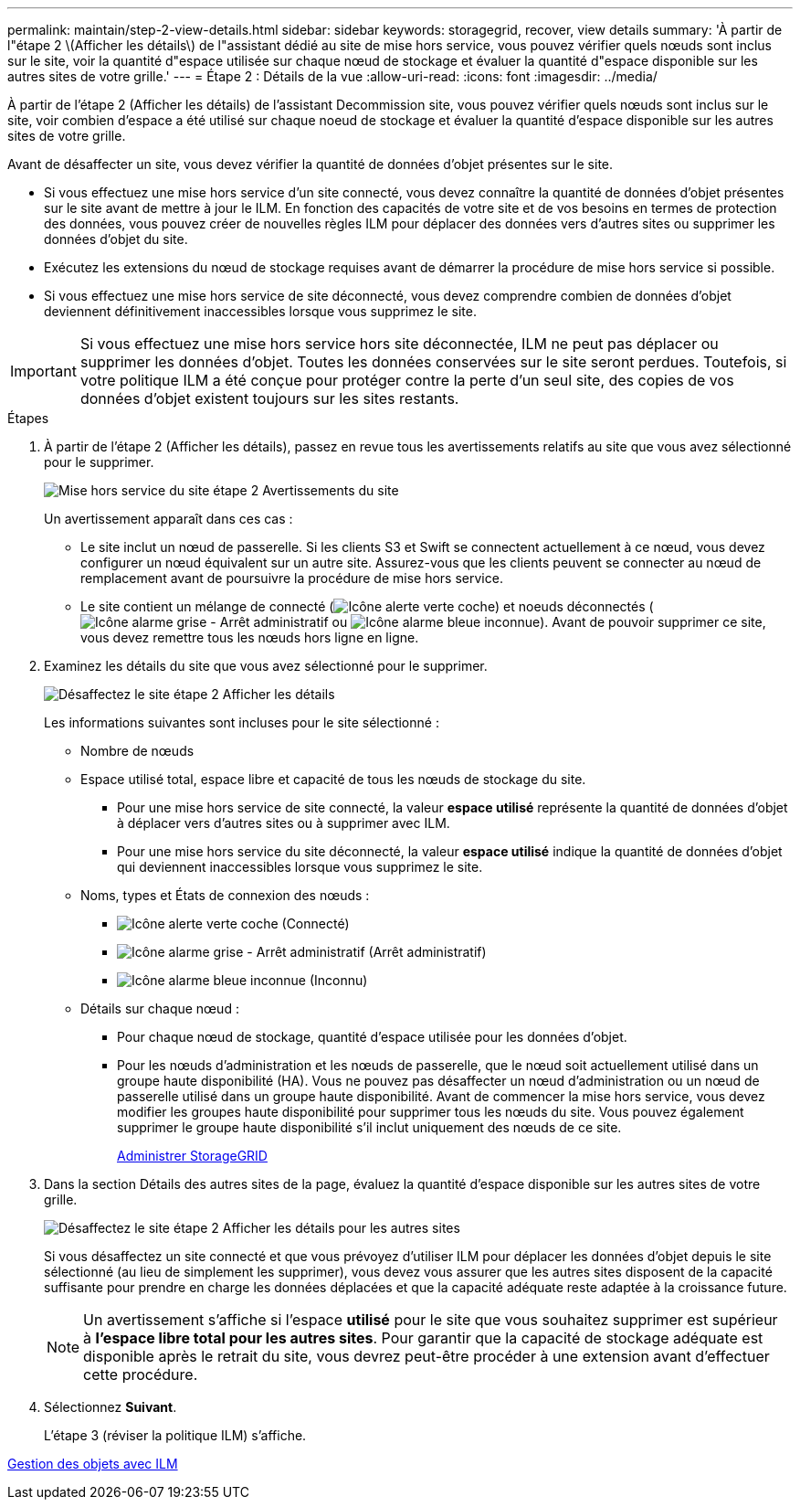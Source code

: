 ---
permalink: maintain/step-2-view-details.html 
sidebar: sidebar 
keywords: storagegrid, recover, view details 
summary: 'À partir de l"étape 2 \(Afficher les détails\) de l"assistant dédié au site de mise hors service, vous pouvez vérifier quels nœuds sont inclus sur le site, voir la quantité d"espace utilisée sur chaque nœud de stockage et évaluer la quantité d"espace disponible sur les autres sites de votre grille.' 
---
= Étape 2 : Détails de la vue
:allow-uri-read: 
:icons: font
:imagesdir: ../media/


[role="lead"]
À partir de l'étape 2 (Afficher les détails) de l'assistant Decommission site, vous pouvez vérifier quels nœuds sont inclus sur le site, voir combien d'espace a été utilisé sur chaque noeud de stockage et évaluer la quantité d'espace disponible sur les autres sites de votre grille.

Avant de désaffecter un site, vous devez vérifier la quantité de données d'objet présentes sur le site.

* Si vous effectuez une mise hors service d'un site connecté, vous devez connaître la quantité de données d'objet présentes sur le site avant de mettre à jour le ILM. En fonction des capacités de votre site et de vos besoins en termes de protection des données, vous pouvez créer de nouvelles règles ILM pour déplacer des données vers d'autres sites ou supprimer les données d'objet du site.
* Exécutez les extensions du nœud de stockage requises avant de démarrer la procédure de mise hors service si possible.
* Si vous effectuez une mise hors service de site déconnecté, vous devez comprendre combien de données d'objet deviennent définitivement inaccessibles lorsque vous supprimez le site.



IMPORTANT: Si vous effectuez une mise hors service hors site déconnectée, ILM ne peut pas déplacer ou supprimer les données d'objet. Toutes les données conservées sur le site seront perdues. Toutefois, si votre politique ILM a été conçue pour protéger contre la perte d'un seul site, des copies de vos données d'objet existent toujours sur les sites restants.

.Étapes
. À partir de l'étape 2 (Afficher les détails), passez en revue tous les avertissements relatifs au site que vous avez sélectionné pour le supprimer.
+
image::../media/decommission_site_step_2_site_warnings.png[Mise hors service du site étape 2 Avertissements du site]

+
Un avertissement apparaît dans ces cas :

+
** Le site inclut un nœud de passerelle. Si les clients S3 et Swift se connectent actuellement à ce nœud, vous devez configurer un nœud équivalent sur un autre site. Assurez-vous que les clients peuvent se connecter au nœud de remplacement avant de poursuivre la procédure de mise hors service.
** Le site contient un mélange de connecté (image:../media/icon_alert_green_checkmark.png["Icône alerte verte coche"]) et noeuds déconnectés (image:../media/icon_alarm_gray_administratively_down.png["Icône alarme grise - Arrêt administratif"] ou image:../media/icon_alarm_blue_unknown.png["Icône alarme bleue inconnue"]). Avant de pouvoir supprimer ce site, vous devez remettre tous les nœuds hors ligne en ligne.


. Examinez les détails du site que vous avez sélectionné pour le supprimer.
+
image::../media/decommission_site_step_2_view_details.png[Désaffectez le site étape 2 Afficher les détails]

+
Les informations suivantes sont incluses pour le site sélectionné :

+
** Nombre de nœuds
** Espace utilisé total, espace libre et capacité de tous les nœuds de stockage du site.
+
*** Pour une mise hors service de site connecté, la valeur *espace utilisé* représente la quantité de données d'objet à déplacer vers d'autres sites ou à supprimer avec ILM.
*** Pour une mise hors service du site déconnecté, la valeur *espace utilisé* indique la quantité de données d'objet qui deviennent inaccessibles lorsque vous supprimez le site.


** Noms, types et États de connexion des nœuds :
+
*** image:../media/icon_alert_green_checkmark.png["Icône alerte verte coche"] (Connecté)
*** image:../media/icon_alarm_gray_administratively_down.png["Icône alarme grise - Arrêt administratif"] (Arrêt administratif)
*** image:../media/icon_alarm_blue_unknown.png["Icône alarme bleue inconnue"] (Inconnu)


** Détails sur chaque nœud :
+
*** Pour chaque nœud de stockage, quantité d'espace utilisée pour les données d'objet.
*** Pour les nœuds d'administration et les nœuds de passerelle, que le nœud soit actuellement utilisé dans un groupe haute disponibilité (HA). Vous ne pouvez pas désaffecter un nœud d'administration ou un nœud de passerelle utilisé dans un groupe haute disponibilité. Avant de commencer la mise hors service, vous devez modifier les groupes haute disponibilité pour supprimer tous les nœuds du site. Vous pouvez également supprimer le groupe haute disponibilité s'il inclut uniquement des nœuds de ce site.
+
xref:../admin/index.adoc[Administrer StorageGRID]





. Dans la section Détails des autres sites de la page, évaluez la quantité d'espace disponible sur les autres sites de votre grille.
+
image::../media/decommission_site_step_2_view_details_for_other_sites.png[Désaffectez le site étape 2 Afficher les détails pour les autres sites]

+
Si vous désaffectez un site connecté et que vous prévoyez d'utiliser ILM pour déplacer les données d'objet depuis le site sélectionné (au lieu de simplement les supprimer), vous devez vous assurer que les autres sites disposent de la capacité suffisante pour prendre en charge les données déplacées et que la capacité adéquate reste adaptée à la croissance future.

+

NOTE: Un avertissement s'affiche si l'espace *utilisé* pour le site que vous souhaitez supprimer est supérieur à *l'espace libre total pour les autres sites*. Pour garantir que la capacité de stockage adéquate est disponible après le retrait du site, vous devrez peut-être procéder à une extension avant d'effectuer cette procédure.

. Sélectionnez *Suivant*.
+
L'étape 3 (réviser la politique ILM) s'affiche.



xref:../ilm/index.adoc[Gestion des objets avec ILM]
